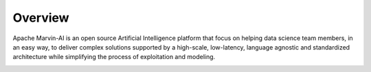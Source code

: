 ============================
Overview
============================

Apache Marvin-AI is an open source Artificial Intelligence platform that focus on helping data science team members, in an easy way, to deliver complex solutions supported by a high-scale, low-latency, language agnostic and standardized architecture while simplifying the process of exploitation and modeling.

.. image:: ../images/marvin-logo.png
